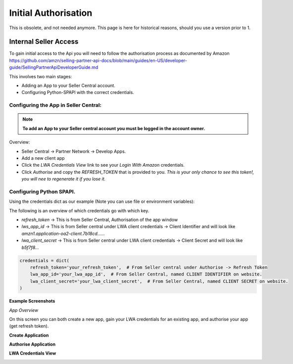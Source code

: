 Initial Authorisation
=====================

This is obsolete, and not needed anymore. This page is here for historical reasons, should you use a version prior to 1.

Internal Seller Access
----------------------

To gain initial access to the Api you will need to follow the authorisation process as documented by
Amazon https://github.com/amzn/selling-partner-api-docs/blob/main/guides/en-US/developer-guide/SellingPartnerApiDeveloperGuide.md

This involves two main stages:

- Adding an App to your Seller Central account.
- Configuring Python-SPAPI with the correct credentials.

Configuring the App in Seller Central:
^^^^^^^^^^^^^^^^^^^^^^^^^^^^^^^^^^^^^^

.. note::
    **To add an App to your Seller central account you must be logged in the account owner.**

Overview:

- Seller Central -> Partner Network -> Develop Apps.
- Add a new client app
- Click the `LWA Credentials View` link to see your `Login With Amazon` credentials.
- Click *Authorise* and copy the `REFRESH_TOKEN` that is provided to you. *This is your only chance to see this token!, you will nee to regenerate it if you lose it.*


Configuring Python SPAPI.
^^^^^^^^^^^^^^^^^^^^^^^^^

Using the credentials dict as our example (Note you can use file or environment variables):

The following is an overview of which credentials go with which key.

- `refresh_token` -> This is from Seller Central, Authorisation of the app window
- `lws_app_id` -> This is from Seller central under LWA client credentials -> Client Identifier and will look like `amzn1.application-oa2-client.7b18cd......`
- `lwa_client_secret` -> This is from Seller central under LWA client credentials -> Client Secret and will look like `b5f7f8...`

.. code-block:: python

    credentials = dict(
        refresh_token='your_refresh_token',  # From Seller central under Authorise -> Refresh Token
        lwa_app_id='your_lwa_app_id',  # From Seller Central, named CLIENT IDENTIFIER on website.
        lwa_client_secret='your_lwa_client_secret',  # From Seller Central, named CLIENT SECRET on website.
    )




**Example Screenshots**


*App Overview*

On this screen you can both create a new app, gain your LWA credentials for an existing app, and authorise your app (get refresh token).

.. image:: ../_static/images/App_Overview.png

**Create Application**

.. image:: ../_static/images/Create_App.png

**Authorise Application**

.. image:: ../_static/images/Authorise_Application.png

**LWA Credentials View**

.. image:: ../_static/images/LWA_Credentials.png























